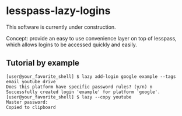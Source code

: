[[./image/lazy.png]]

* lesspass-lazy-logins
  This software is currently under construction.
  
  Concept: provide an easy to use convenience layer on top of lesspass, which allows
  logins to be accessed quickly and easily.

** Tutorial by example
#+BEGIN_SRC
[user@your_favorite_shell] $ lazy add-login google example --tags email youtube drive
Does this platform have specific password rules? (y/n) n
Successfully created login 'example' for platform 'google'.
[user@your_favorite_shell] $ lazy --copy youtube
Master password: 
Copied to clipboard
#+END_SRC
